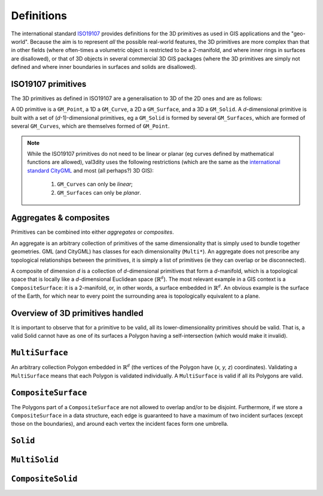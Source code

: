 ===========
Definitions
===========

The international standard `ISO19107 <http://www.iso.org/iso/catalogue_detail.htm?csnumber=26012>`_ provides definitions for the 3D primitives as used in GIS applications and the "geo-world".
Because the aim is to represent *all* the possible real-world features, the 3D primitives are more complex than that in other fields (where often-times a volumetric object is restricted to be a 2-manifold, and where inner rings in surfaces are disallowed), or that of 3D objects in several commercial 3D GIS packages (where the 3D primitives are simply not defined and where inner boundaries in surfaces and solids are disallowed).


ISO19107 primitives
-------------------

The 3D primitives as defined in ISO19107 are a generalisation to 3D of the 2D ones and are as follows:

.. image:: _static/isoprimitives.svg
   :width: 70%

A 0D primitive is a ``GM_Point``, a 1D a ``GM_Curve``, a 2D a ``GM_Surface``, and a 3D a ``GM_Solid``.
A *d*-dimensional primitive is built with a set of (*d*-1)-dimensional primitives, eg a ``GM_Solid`` is formed by several ``GM_Surfaces``, which are formed of several ``GM_Curves``, which are themselves formed of ``GM_Point``.

.. note::
  While the ISO19107 primitives do not need to be linear or planar (eg curves defined by mathematical functions are allowed), val3dity uses the following restrictions (which are the same as the `international standard CityGML <https://www.citygml.org>`_ and most (all perhaps?) 3D GIS):
    
    1. ``GM_Curves`` can only be *linear*; 
    2. ``GM_Surfaces`` can only be *planar*.


Aggregates & composites
-----------------------

Primitives can be combined into either *aggregates* or *composites*.

An aggregate is an arbitrary collection of primitives of the same dimensionality that is simply used to bundle together geometries.
GML (and CityGML) has classes for each dimensionality (``Multi*``).
An aggregate does not prescribe any topological relationships between the primitives, it is simply a list of primitives (ie they can overlap or be disconnected).

A composite of dimension *d* is a collection of *d*-dimensional primitives that form a *d*-manifold, which is a topological space that is locally like a *d*-dimensional Euclidean space (:math:`\mathbb{R}^d`). 
The most relevant example in a GIS context is a ``CompositeSurface``: it is a 2-manifold, or, in other words, a surface embedded in :math:`\mathbb{R}^d`.
An obvious example is the surface of the Earth, for which near to every point the surrounding area is topologically equivalent to a plane. 


Overview of 3D primitives handled
---------------------------------

.. image:: _static/geomprimitives.svg
   :width: 70%

It is important to observe that for a primitive to be valid, all its lower-dimensionality primitives should be valid.
That is, a valid Solid cannot have as one of its surfaces a Polygon having a self-intersection (which would make it invalid).


``MultiSurface``
----------------
An arbitrary collection Polygon embedded in :math:`\mathbb{R}^d` (the vertices of the Polygon have (*x, y, z*) coordinates).
Validating a ``MultiSurface`` means that each Polygon is validated individually.
A ``MultiSurface`` is valid if all its Polygons are valid.

``CompositeSurface`` 
--------------------
The Polygons part of a ``CompositeSurface`` are not allowed to overlap and/or to be disjoint.
Furthermore, if we store a ``CompositeSurface`` in a data structure, each edge is guaranteed to have a maximum of two incident surfaces (except those on the boundaries), and around each vertex the incident faces form one umbrella.


``Solid``
---------


``MultiSolid``
--------------

``CompositeSolid``
------------------
   








